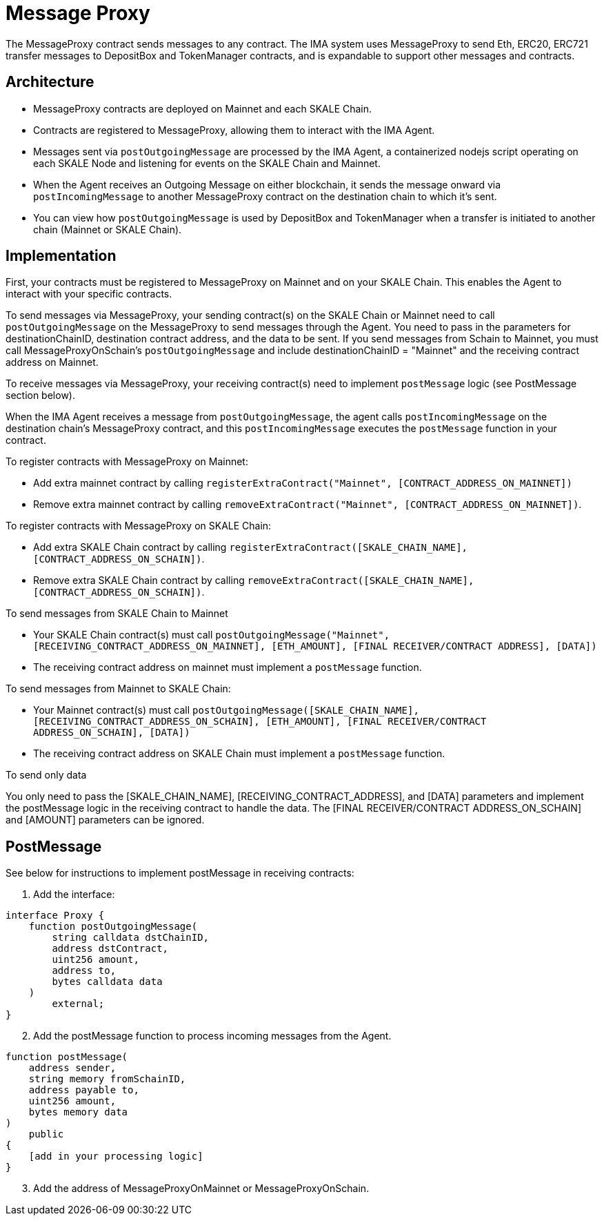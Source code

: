 = Message Proxy
:icons: font
:toc: macro

ifdef::env-github[]

:tip-caption: :bulb:
:note-caption: :information_source:
:important-caption: :heavy_exclamation_mark:
:caution-caption: :fire:
:warning-caption: :warning:

toc::[]

endif::[]

The MessageProxy contract sends messages to any contract. The IMA system uses MessageProxy to send Eth, ERC20, ERC721 transfer messages to DepositBox and TokenManager contracts, and is expandable to support other messages and contracts.

== Architecture

* MessageProxy contracts are deployed on Mainnet and each SKALE Chain.
* Contracts are registered to MessageProxy, allowing them to interact with the IMA Agent.
* Messages sent via `postOutgoingMessage` are processed by the IMA Agent, a containerized nodejs script operating on each SKALE Node and listening for events on the SKALE Chain and Mainnet. 
* When the Agent receives an Outgoing Message on either blockchain, it sends the message onward via `postIncomingMessage` to another MessageProxy contract on the destination chain to which it's sent.
* You can view how `postOutgoingMessage` is used by DepositBox and TokenManager when a transfer is initiated to another chain (Mainnet or SKALE Chain).

== Implementation

First, your contracts must be registered to MessageProxy on Mainnet and on your SKALE Chain. This enables the Agent to interact with your specific contracts.

To send messages via MessageProxy, your sending contract(s) on the SKALE Chain or Mainnet need to call `postOutgoingMessage` on the MessageProxy to send messages through the Agent. You need to pass in the parameters for destinationChainID, destination contract address, and the data to be sent. If you send messages from Schain to Mainnet, you must call MessageProxyOnSchain's `postOutgoingMessage` and include destinationChainID = "Mainnet" and the receiving contract address on Mainnet.

To receive messages via MessageProxy, your receiving contract(s) need to implement `postMessage` logic (see PostMessage section below).

When the IMA Agent receives a message from `postOutgoingMessage`, the agent calls `postIncomingMessage` on the destination chain's MessageProxy contract, and this `postIncomingMessage` executes the `postMessage` function in your contract.

.To register contracts with MessageProxy on Mainnet:

* Add extra mainnet contract by calling `registerExtraContract("Mainnet", [CONTRACT_ADDRESS_ON_MAINNET])`
* Remove extra mainnet contract by calling `removeExtraContract("Mainnet", [CONTRACT_ADDRESS_ON_MAINNET])`.

.To register contracts with MessageProxy on SKALE Chain:

* Add extra SKALE Chain contract by calling `registerExtraContract([SKALE_CHAIN_NAME], [CONTRACT_ADDRESS_ON_SCHAIN])`.
* Remove extra SKALE Chain contract by calling `removeExtraContract([SKALE_CHAIN_NAME], [CONTRACT_ADDRESS_ON_SCHAIN])`.

.To send messages from SKALE Chain to Mainnet

* Your SKALE Chain contract(s) must call `postOutgoingMessage("Mainnet", [RECEIVING_CONTRACT_ADDRESS_ON_MAINNET], [ETH_AMOUNT], [FINAL RECEIVER/CONTRACT ADDRESS], [DATA])`
* The receiving contract address on mainnet must implement a `postMessage` function.

.To send messages from Mainnet to SKALE Chain:

* Your Mainnet contract(s) must call `postOutgoingMessage([SKALE_CHAIN_NAME], [RECEIVING_CONTRACT_ADDRESS_ON_SCHAIN], [ETH_AMOUNT], [FINAL RECEIVER/CONTRACT ADDRESS_ON_SCHAIN], [DATA])`
* The receiving contract address on SKALE Chain must implement a `postMessage` function.

.To send only data

You only need to pass the [SKALE_CHAIN_NAME], [RECEIVING_CONTRACT_ADDRESS], and [DATA] parameters and implement the postMessage logic in the receiving contract to handle the data. The [FINAL RECEIVER/CONTRACT ADDRESS_ON_SCHAIN] and [AMOUNT] parameters can be ignored.

== PostMessage

See below for instructions to implement postMessage in receiving contracts:

1. Add the interface:

```solidity
interface Proxy {
    function postOutgoingMessage(
        string calldata dstChainID, 
        address dstContract, 
        uint256 amount, 
        address to, 
        bytes calldata data
    ) 
        external;
}
```

[start=2]
2. Add the postMessage function to process incoming messages from the Agent.

```solidity
function postMessage(
    address sender, 
    string memory fromSchainID, 
    address payable to, 
    uint256 amount, 
    bytes memory data
) 
    public 
{
    [add in your processing logic]
}
```

[start=3]
3. Add the address of MessageProxyOnMainnet or MessageProxyOnSchain.